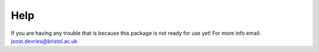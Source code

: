 Help
####

If you are having any trouble that is because this package is not ready for use yet!
For more info email: joost.devries@bristol.ac.uk


